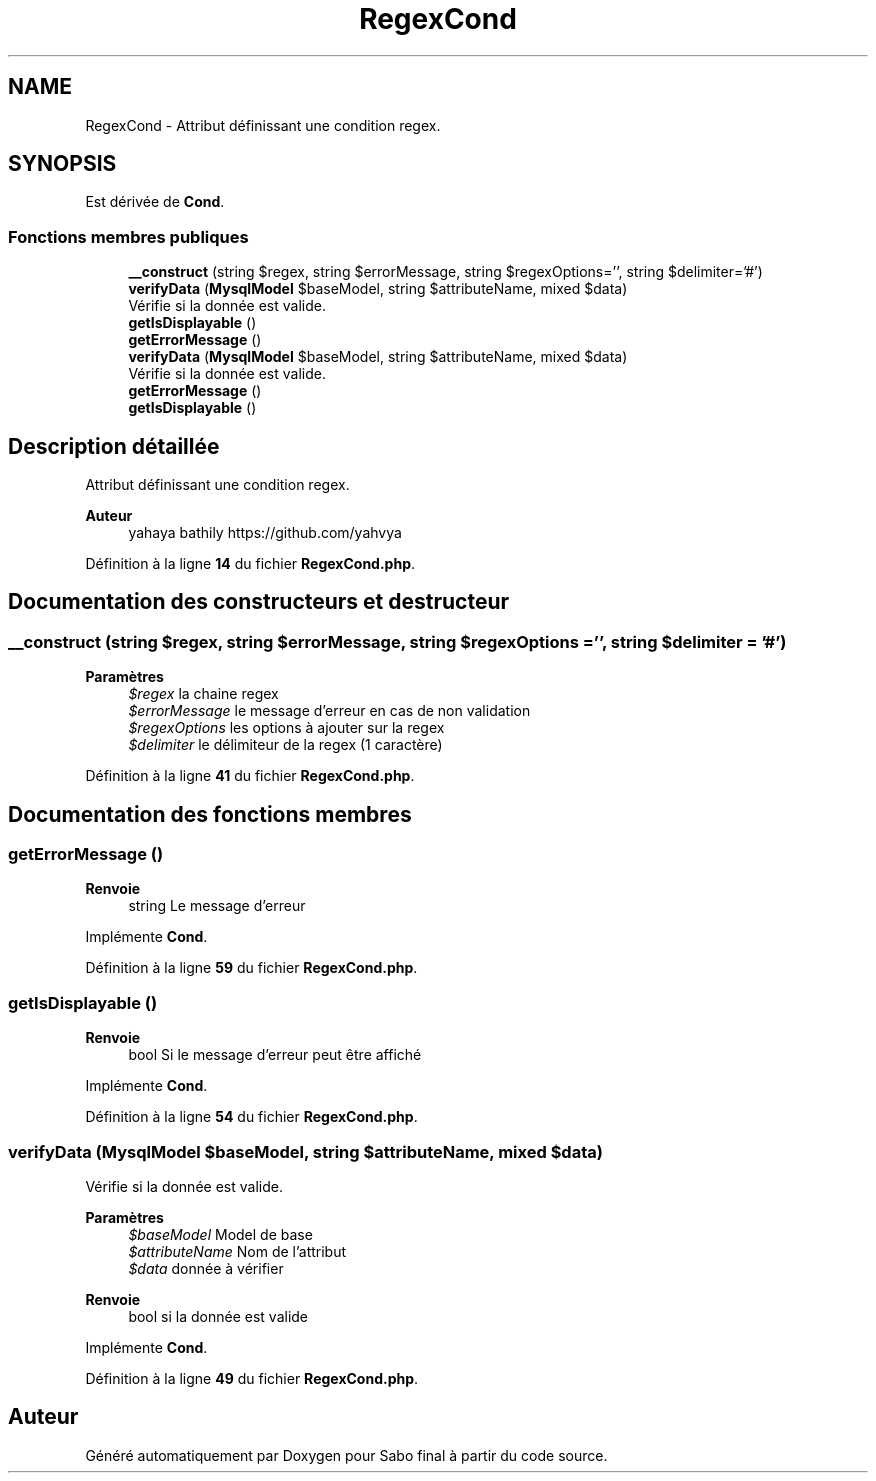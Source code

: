 .TH "RegexCond" 3 "Mardi 23 Juillet 2024" "Version 1.1.1" "Sabo final" \" -*- nroff -*-
.ad l
.nh
.SH NAME
RegexCond \- Attribut définissant une condition regex\&.  

.SH SYNOPSIS
.br
.PP
.PP
Est dérivée de \fBCond\fP\&.
.SS "Fonctions membres publiques"

.in +1c
.ti -1c
.RI "\fB__construct\fP (string $regex, string $errorMessage, string $regexOptions='', string $delimiter='#')"
.br
.ti -1c
.RI "\fBverifyData\fP (\fBMysqlModel\fP $baseModel, string $attributeName, mixed $data)"
.br
.RI "Vérifie si la donnée est valide\&. "
.ti -1c
.RI "\fBgetIsDisplayable\fP ()"
.br
.ti -1c
.RI "\fBgetErrorMessage\fP ()"
.br
.in -1c
.in +1c
.ti -1c
.RI "\fBverifyData\fP (\fBMysqlModel\fP $baseModel, string $attributeName, mixed $data)"
.br
.RI "Vérifie si la donnée est valide\&. "
.ti -1c
.RI "\fBgetErrorMessage\fP ()"
.br
.ti -1c
.RI "\fBgetIsDisplayable\fP ()"
.br
.in -1c
.SH "Description détaillée"
.PP 
Attribut définissant une condition regex\&. 


.PP
\fBAuteur\fP
.RS 4
yahaya bathily https://github.com/yahvya 
.RE
.PP

.PP
Définition à la ligne \fB14\fP du fichier \fBRegexCond\&.php\fP\&.
.SH "Documentation des constructeurs et destructeur"
.PP 
.SS "__construct (string $regex, string $errorMessage, string $regexOptions = \fC''\fP, string $delimiter = \fC'#'\fP)"

.PP
\fBParamètres\fP
.RS 4
\fI$regex\fP la chaine regex 
.br
\fI$errorMessage\fP le message d'erreur en cas de non validation 
.br
\fI$regexOptions\fP les options à ajouter sur la regex 
.br
\fI$delimiter\fP le délimiteur de la regex (1 caractère) 
.RE
.PP

.PP
Définition à la ligne \fB41\fP du fichier \fBRegexCond\&.php\fP\&.
.SH "Documentation des fonctions membres"
.PP 
.SS "getErrorMessage ()"

.PP
\fBRenvoie\fP
.RS 4
string Le message d'erreur 
.RE
.PP

.PP
Implémente \fBCond\fP\&.
.PP
Définition à la ligne \fB59\fP du fichier \fBRegexCond\&.php\fP\&.
.SS "getIsDisplayable ()"

.PP
\fBRenvoie\fP
.RS 4
bool Si le message d'erreur peut être affiché 
.RE
.PP

.PP
Implémente \fBCond\fP\&.
.PP
Définition à la ligne \fB54\fP du fichier \fBRegexCond\&.php\fP\&.
.SS "verifyData (\fBMysqlModel\fP $baseModel, string $attributeName, mixed $data)"

.PP
Vérifie si la donnée est valide\&. 
.PP
\fBParamètres\fP
.RS 4
\fI$baseModel\fP Model de base 
.br
\fI$attributeName\fP Nom de l'attribut 
.br
\fI$data\fP donnée à vérifier 
.RE
.PP
\fBRenvoie\fP
.RS 4
bool si la donnée est valide 
.RE
.PP

.PP
Implémente \fBCond\fP\&.
.PP
Définition à la ligne \fB49\fP du fichier \fBRegexCond\&.php\fP\&.

.SH "Auteur"
.PP 
Généré automatiquement par Doxygen pour Sabo final à partir du code source\&.
